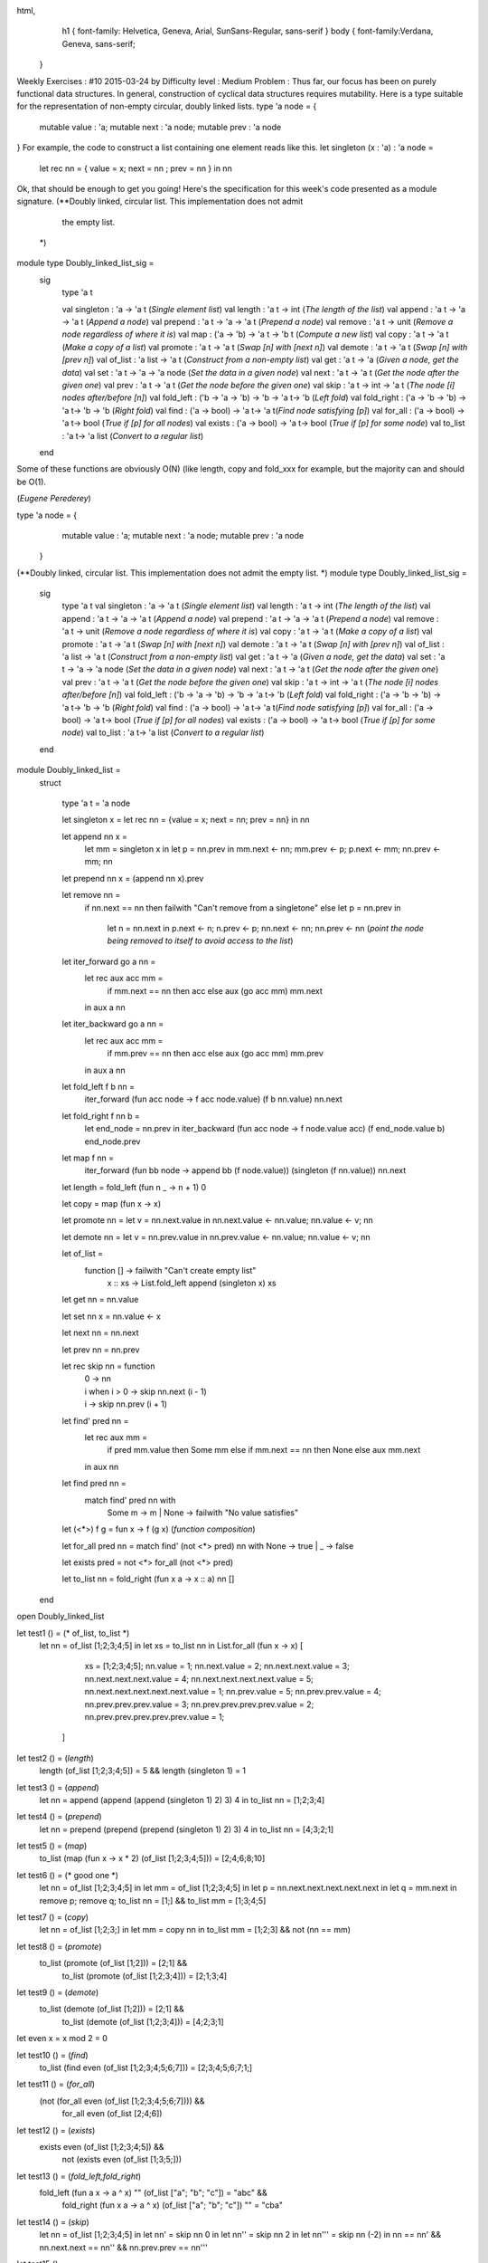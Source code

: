 
html,
    h1 {
    font-family: Helvetica, Geneva, Arial,  SunSans-Regular, sans-serif 
    }
    body {
    font-family:Verdana, Geneva, sans-serif; 
   }
Weekly Exercises : #10
2015-03-24 by 
Difficulty level :
Medium
Problem :
Thus far, our focus has been on purely functional data structures. In general, construction of cyclical data structures requires mutability. Here is a type suitable for the representation of non-empty circular, doubly linked lists.
type 'a node = { 
  mutable value : 'a;
  mutable next : 'a node;
  mutable prev : 'a node
}
For example, the code to construct a list containing one element reads like this.
let singleton (x : 'a) : 'a node = 
  let rec nn = { value = x; next = nn ; prev = nn } in nn
Ok, that should be enough to get you going! Here's the specification for this week's code presented as a module signature.
(**Doubly linked, circular list. This implementation does not admit
   the empty list.
 *)
module type Doubly_linked_list_sig = 
  sig
    type 'a t

    val singleton : 'a -> 'a t (*Single element list*)
    val length : 'a t -> int (*The length of the list*)
    val append : 'a t -> 'a -> 'a t (*Append a node*)
    val prepend : 'a t -> 'a -> 'a t (*Prepend a node*)
    val remove : 'a t -> unit (*Remove a node regardless of where it is*)
    val map : ('a -> 'b) -> 'a t -> 'b t (*Compute a new list*)
    val copy : 'a t -> 'a t (*Make a copy of a list*)
    val promote : 'a t -> 'a t (*Swap [n] with [next n]*)
    val demote : 'a t -> 'a t (*Swap [n] with [prev n]*)
    val of_list : 'a list -> 'a t (*Construct from a non-empty list*)
    val get : 'a t -> 'a (*Given a node, get the data*)
    val set : 'a t -> 'a -> 'a node (*Set the data in a given node*)
    val next : 'a t -> 'a t (*Get the node after the given one*)
    val prev : 'a t -> 'a t (*Get the node before the given one*)
    val skip : 'a t -> int -> 'a t (*The node [i] nodes after/before [n]*)
    val fold_left : ('b -> 'a -> 'b) -> 'b -> 'a t-> 'b (*Left fold*)
    val fold_right : ('a -> 'b -> 'b) -> 'a t-> 'b -> 'b (*Right fold*)
    val find : ('a -> bool)  -> 'a t-> 'a t(*Find node satisfying [p]*)
    val for_all : ('a -> bool) -> 'a t-> bool (*True if [p] for all nodes*)
    val exists : ('a -> bool) -> 'a t-> bool (*True if [p] for some node*)
    val to_list : 'a t-> 'a list (*Convert to a regular list*)


  end

Some of these functions are obviously O(N) (like length, copy and fold_xxx for example, but the majority can and should be O(1).


(*Eugene Perederey*)

type 'a node = {   
    mutable value : 'a;  
    mutable next : 'a node;  
    mutable prev : 'a node
  }

(**Doubly linked, circular list. This implementation does not admit   the empty list. *)
module type Doubly_linked_list_sig =   
  sig    
    type 'a t
    val singleton : 'a -> 'a t (*Single element list*)
    val length : 'a t -> int (*The length of the list*)
    val append : 'a t -> 'a -> 'a t (*Append a node*)
    val prepend : 'a t -> 'a -> 'a t (*Prepend a node*)    
    val remove : 'a t -> unit (*Remove a node regardless of where it is*)
    val copy : 'a t -> 'a t (*Make a copy of a list*)    
    val promote : 'a t -> 'a t (*Swap [n] with [next n]*)
    val demote : 'a t -> 'a t (*Swap [n] with [prev n]*) 
    val of_list : 'a list -> 'a t (*Construct from a non-empty list*)    
    val get : 'a t -> 'a (*Given a node, get the data*)    
    val set : 'a t -> 'a -> 'a node (*Set the data in a given node*)    
    val next : 'a t -> 'a t (*Get the node after the given one*)    
    val prev : 'a t -> 'a t (*Get the node before the given one*)
    val skip : 'a t -> int -> 'a t (*The node [i] nodes after/before [n]*)    
    val fold_left : ('b -> 'a -> 'b) -> 'b -> 'a t-> 'b (*Left fold*)    
    val fold_right : ('a -> 'b -> 'b) -> 'a t-> 'b -> 'b (*Right fold*)    
    val find : ('a -> bool)  -> 'a t-> 'a t(*Find node satisfying [p]*)    
    val for_all : ('a -> bool) -> 'a t-> bool (*True if [p] for all nodes*)    
    val exists : ('a -> bool) -> 'a t-> bool (*True if [p] for some node*)    
    val to_list : 'a t-> 'a list (*Convert to a regular list*)    
  end

module Doubly_linked_list =
  struct

    type 'a t = 'a node

    let singleton x = let rec nn = {value = x; next = nn; prev = nn} in nn

    let append nn x =       
      let mm = singleton x in
      let p = nn.prev in
      mm.next <- nn;
      mm.prev <- p;
      p.next <- mm;
      nn.prev <- mm;
      nn

    let prepend nn x = (append nn x).prev

    let remove nn = 
      if nn.next == nn then failwith "Can't remove from a singletone"
      else let p = nn.prev in
           let n = nn.next in
           p.next <- n;
           n.prev <- p;
           nn.next <- nn;
           nn.prev <- nn (*point the node being removed to itself to avoid access to the list*)

    let iter_forward go a nn = 
      let rec aux acc mm = 
        if mm.next == nn then acc
        else aux (go acc mm) mm.next
      in aux a nn

    let iter_backward go a nn = 
      let rec aux acc mm = 
        if mm.prev == nn then acc
        else aux (go acc mm) mm.prev
      in aux a nn

    let fold_left f b nn = 
      iter_forward (fun acc node -> f acc node.value) (f b nn.value) nn.next

    let fold_right f nn b =
      let end_node = nn.prev in
      iter_backward (fun acc node -> f node.value acc) (f end_node.value b) end_node.prev 

    let map f nn = 
      iter_forward (fun bb node -> append bb (f node.value)) (singleton (f nn.value)) nn.next

    let length = fold_left (fun n _ -> n + 1) 0

    let copy = map (fun x -> x)

    let promote nn = let v = nn.next.value in nn.next.value <- nn.value; nn.value <- v; nn

    let demote nn = let v = nn.prev.value in nn.prev.value <- nn.value; nn.value <- v; nn

    let of_list = 
      function [] -> failwith "Can't create empty list"
             | x :: xs -> List.fold_left append (singleton x) xs

    let get nn = nn.value

    let set nn x = nn.value <- x

    let next nn = nn.next

    let prev nn = nn.prev

    let rec skip nn = function
        | 0 -> nn
        | i when i > 0 -> skip nn.next (i - 1)
        | i -> skip nn.prev (i + 1)

    let find' pred nn =
      let rec aux mm =
        if pred mm.value then Some mm
        else if mm.next == nn then None else aux mm.next        
      in aux nn
 
    let find pred nn =
      match find' pred nn with 
        Some m -> m | None -> failwith "No value satisfies"      

    let (<*>) f g = fun x -> f (g x)   (*function composition*)                       

    let for_all pred nn = match find' (not <*> pred) nn with None -> true | _ -> false

    let exists pred = not <*> for_all (not <*> pred)

    let to_list nn = fold_right (fun x a -> x :: a) nn []

  end

open Doubly_linked_list

let test1 () = (* of_list, to_list *)
  let nn = of_list [1;2;3;4;5] in
  let xs = to_list nn in
  List.for_all (fun x -> x) [
                 xs = [1;2;3;4;5];
                 nn.value = 1;
                 nn.next.value = 2;
                 nn.next.next.value = 3;
                 nn.next.next.next.value = 4;
                 nn.next.next.next.next.value = 5;
                 nn.next.next.next.next.next.value = 1;
                 nn.prev.value = 5;
                 nn.prev.prev.value = 4;
                 nn.prev.prev.prev.value = 3;
                 nn.prev.prev.prev.prev.value = 2;
                 nn.prev.prev.prev.prev.prev.value = 1;
               ]

let test2 () = (*length*)
  length (of_list [1;2;3;4;5]) = 5 &&
  length (singleton 1) = 1

let test3 () = (*append*)
  let nn = append (append (append (singleton 1) 2) 3) 4 in
  to_list nn = [1;2;3;4]

let test4 () = (*prepend*)
  let nn = prepend (prepend (prepend (singleton 1) 2) 3) 4 in
  to_list nn = [4;3;2;1]

let test5 () = (*map*)
  to_list (map (fun x -> x * 2) (of_list [1;2;3;4;5])) = [2;4;6;8;10]

let test6 () = (* good one *)
  let nn = of_list [1;2;3;4;5] in
  let mm = of_list [1;2;3;4;5] in
  let p = nn.next.next.next.next.next in
  let q = mm.next in
  remove p;
  remove q;
  to_list nn = [1;] && to_list  mm = [1;3;4;5]

let test7 () = (*copy*)
  let nn = of_list [1;2;3;] in
  let mm = copy nn in
  to_list mm = [1;2;3] && not (nn == mm)

let test8 () = (*promote*)
  to_list (promote (of_list [1;2])) = [2;1] &&
    to_list (promote (of_list [1;2;3;4])) = [2;1;3;4]

let test9 () = (*demote*)
  to_list (demote (of_list [1;2])) = [2;1] &&
    to_list (demote (of_list [1;2;3;4])) = [4;2;3;1]

let even x = x mod 2 = 0

let test10 () = (*find*)
  to_list (find even (of_list [1;2;3;4;5;6;7])) = [2;3;4;5;6;7;1;]

let test11 () = (*for_all*)
  (not (for_all even (of_list [1;2;3;4;5;6;7]))) &&
    for_all even (of_list [2;4;6])

let test12 () = (*exists*)
  exists even (of_list [1;2;3;4;5]) && 
    not (exists even (of_list [1;3;5;]))

let test13 () = (*fold_left,fold_right*)
  fold_left (fun a x -> a ^ x) "" (of_list ["a"; "b"; "c"]) = "abc" &&
    fold_right (fun x a -> a ^ x) (of_list ["a"; "b"; "c"]) "" = "cba"

let test14 () = (*skip*)
  let nn = of_list [1;2;3;4;5] in
  let nn' = skip nn 0 in
  let nn'' = skip nn 2 in
  let nn''' = skip nn (-2) in
  nn == nn' && nn.next.next == nn'' && nn.prev.prev == nn'''

let test15 () =
  (for_all (fun x -> x) (of_list [true;true;true;true;true;true;true;])) &&
    not (for_all (fun x -> x) (of_list [true;false;true;true;true;true;true;]))

let test () = 
  List.fold_left (fun i t -> if t ()
                             then Printf.printf "TEST #%d: PASS\n" i
                             else Printf.printf "TEST #%d: FAIL\n" i;
                             i+1) 1
                 [
                   test1; 
                   test2; 
                   test3; 
                   test4; 
                   test5; 
                   test6;
                   test7; 
                   test8; 
                   test9;
                   test10;
                   test11;
                   test12; 
                   test13;
                   test14; 
                   test15] 
  
(*Sen Han*)

module type Doubly_linked_list_sig =
  sig
    type 'a t
    val singleton : 'a -> 'a t (*Single element list*)
    val length : 'a t -> int (*The length of the list*)
    val append : 'a t -> 'a -> 'a t (*Append a node*)
    val prepend : 'a t -> 'a -> 'a t (*Prepend a node*)
    val promote : 'a t -> 'a t (*Swap [n] with [next n]*)
    val demote : 'a t -> 'a t (*Swap [n] with [prev n]*)
    val map : ('a -> 'b) -> 'a t -> 'b t (*Compute a new list*)
    val copy : 'a t -> 'a t (*Make a copy of a list*)
    val remove : 'a t -> unit (*Remove a node regardless of where it is*)
    val get : 'a t -> 'a (*Given a node, get the data*)
    val set : 'a t -> 'a -> 'a t (*Set the data in a given node*)
    val next : 'a t -> 'a t (*Get the node after the given one*)
    val prev : 'a t -> 'a t (*Get the node before the given one*)
    val skip : 'a t -> int -> 'a t (*The node [i] nodes after/before [n]*)
    val fold_left : ('b -> 'a -> 'b) -> 'b -> 'a t-> 'b (*Left fold*)
    val fold_right : ('a -> 'b -> 'b) -> 'a t-> 'b -> 'b (*Right fold*)
    val find : ('a -> bool)  -> 'a t-> 'a t(*Find node satisfying [p]*)
    val for_all : ('a -> bool) -> 'a t-> bool (*True if [p] for all nodes*)
    val exists : ('a -> bool) -> 'a t-> bool (*True if [p] for some node*)
    val to_list : 'a t-> 'a list (*Convert to a regular list*)
    val of_list : 'a list -> 'a t (*Construct from a non-empty list*)
  end

module Dll : Doubly_linked_list_sig =
  struct
    type 'a node = {
      mutable value : 'a;
      mutable next: 'a node;
      mutable prev: 'a node;
    };;

    type 'a t = 'a node;;

    let singleton (x : 'a) : 'a node =
      let rec nn = { value = x ; next = nn ; prev = nn } in nn;;

    let rec length t =
      if t.next == t then 1 else 1 + (length t.next);;

    let append t n =
      let rec find_last lst = if lst.next == lst then lst else (find_last lst.next) in
      let last = find_last t in
      let nn = (singleton n) in
      last.next <- nn;
      nn.prev <- last;
      t;;

    let promote t =
      let nex = t.next in
      let prev = t.prev in
      if nex == prev then raise (Failure "Cannot promote a singleton" ) else begin
        nex.prev <- prev;
        prev.next <- nex;
        t.next <- nex.next;
        nex.next.prev <- t;
        t.prev <- nex;
        nex.next <- t;
        nex
      end

    let demote t =
      let prev = t.prev in
      let nex = t.next in
      if nex == prev then raise (Failure  "Cannot demmote a singleton") else begin
        prev.prev.next <- t;
        t.prev <- prev.prev;
        t.next <- prev;
        prev.prev <- t;
        prev.next <- nex;
        nex.prev <- prev;
        t
      end

    let prepend t n =
      let c = (singleton n) in
      c.next <- t;
      t.prev <- c;
      c;;

    let rec map f t =
      let nn = (singleton (f t.value)) in
      if t.next == t then nn else begin
        let n = (map f t.next) in
        n.prev <- nn;
        nn.next <- n;
        nn
      end;;

    let rec copy t = map (fun x -> x) t;;

    let next t = t.next;;

    let prev t = t.prev;;

    let get t = t.value;;

    let set t v = t.value <- v; t;;

    let rec skip t =
      function
      | 0 -> t
      | n when t.next == t -> raise (Failure "too large number to skip")
      | n -> (skip t.next (n - 1));;

    let rec find f t =
      if t.next == t then begin
        if (f t.value) then t else raise Not_found
      end
      else begin
        if (f t.value) then t else (find f t.next)
      end;;

    let rec for_all f t =
      if t.next == t then (f t.value) else (f t.value) && (for_all f t.next);;

    let rec exists f t =
      if t.next == t then (f t.value) else begin
        if f t.value then true else (exists f t.next)
      end;;

    let rec fold_left f acc t =
      if t.next == t then (f acc t.value) else (fold_left f (f acc t.value) t.next);;

    let rec fold_right f t acc =
      if t.next == t then (f t.value acc) else (f t.value (fold_right f t.next acc));;

    let rec to_list t =
      if t.next == t then [t.value] else t.value :: (to_list t.next);;

    let remove t =
      if t.next == t && t.prev == t then raise (Failure "Empty list")
      else begin
        t.prev.next <- t.next;
        t.next.prev <- t.prev;
        t.next <- t;
        t.prev <- t;
      end

    let rec of_list =
      function
      | [] -> raise ( Failure "Empty list" )
      | [a] -> (singleton a)
      | hd :: tl -> (prepend (of_list tl) hd);;

  end;;


Testing Results:


# let a = Dll.of_list [1;2;3;4;5;6;7;8;9;10];;
val a : int Dll.t = <abstr>
# Dll.to_list a;;
- : int list = [1; 2; 3; 4; 5; 6; 7; 8; 9; 10]
# Dll.length a;;
- : int = 10
# Dll.append a 20;;
- : int Dll.t = <abstr>
# Dll.to_list a;;
- : int list = [1; 2; 3; 4; 5; 6; 7; 8; 9; 10; 20]
# Dll.prepend a 10;;
- : int Dll.t = <abstr>
# Dll.find (fun x -> x >10) a;;
- : int Dll.t = <abstr>
# let i = Dll.find (fun x -> x > 10) a;;
val i : int Dll.t = <abstr>
# Dll.to_list i;;
- : int list = [20]
# Dll.exists (fun x -> x > 1000) a;;
- : bool = false
# Dll.remove (Dll.next a);;
- : unit = ()
# Dll.to_list a;;
- : int list = [1; 3; 4; 5; 6; 7; 8; 9; 10; 20]
# Dll.for_all (fun x -> x > 0) a;;
- : bool = true
#     let a = Dll.of_list [1;2;3;4;5;6;7;8;9;10];;
val a : int Dll.t = <abstr>
# let b = Dll.map (fun x -> x * 2) a;;
val b : int Dll.t = <abstr>
# Dll.to_list b;;
- : int list = [2; 4; 6; 8; 10; 12; 14; 16; 18; 20]
# Dll.promote (Dll.next a);;
- : int Dll.t = <abstr>
# Dll.to_list a;;
- : int list = [1; 3; 2; 4; 5; 6; 7; 8; 9; 10]
# Dll.demote (Dll.next (Dll.next a));;
- : int Dll.t = <abstr>
# Dll.to_list a;;
- : int list = [1; 2; 3; 4; 5; 6; 7; 8; 9; 10]


